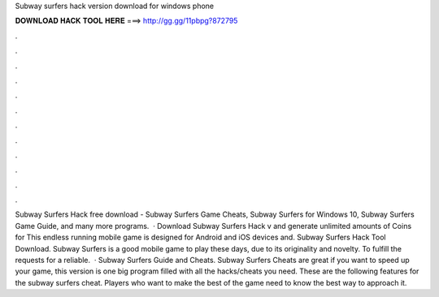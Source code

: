 Subway surfers hack version download for windows phone

𝐃𝐎𝐖𝐍𝐋𝐎𝐀𝐃 𝐇𝐀𝐂𝐊 𝐓𝐎𝐎𝐋 𝐇𝐄𝐑𝐄 ===> http://gg.gg/11pbpg?872795

.

.

.

.

.

.

.

.

.

.

.

.

Subway Surfers Hack free download - Subway Surfers Game Cheats, Subway Surfers for Windows 10, Subway Surfers Game Guide, and many more programs.  · Download Subway Surfers Hack v and generate unlimited amounts of Coins for This endless running mobile game is designed for Android and iOS devices and. Subway Surfers Hack Tool Download. Subway Surfers is a good mobile game to play these days, due to its originality and novelty. To fulfill the requests for a reliable.  · Subway Surfers Guide and Cheats. Subway Surfers Cheats are great if you want to speed up your game, this version is one big program filled with all the hacks/cheats you need. These are the following features for the subway surfers cheat. Players who want to make the best of the game need to know the best way to approach it.
